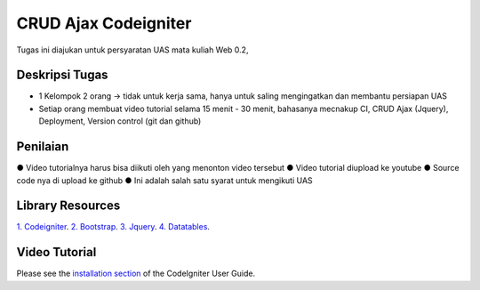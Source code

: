
###################
CRUD Ajax  Codeigniter
###################

Tugas ini diajukan untuk persyaratan UAS mata kuliah Web 0.2,

*******************
Deskripsi Tugas
*******************

- 1 Kelompok 2 orang → tidak untuk kerja sama, hanya untuk saling mengingatkan dan membantu persiapan UAS 
- Setiap orang membuat video tutorial selama 15 menit - 30 menit, bahasanya mecnakup CI, CRUD Ajax (Jquery), Deployment, Version control (git dan github)

**************************
Penilaian
**************************

● Video tutorialnya harus bisa diikuti oleh yang menonton video tersebut 
● Video tutorial diupload ke youtube 
● Source code nya di upload ke github 
● Ini adalah salah satu syarat untuk mengikuti UAS

*******************
Library Resources
*******************

`1. Codeigniter <https://www.codeigniter.com/>`_.
`2. Bootstrap <http://getbootstrap.com/>`_.
`3. Jquery <http://jquery.com/>`_.
`4. Datatables <https://datatables.net/download/index>`_.

************
Video Tutorial
************

Please see the `installation section <https://codeigniter.com/user_guide/installation/index.html>`_
of the CodeIgniter User Guide.
